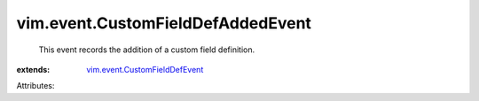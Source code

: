 .. _vim.event.CustomFieldDefEvent: ../../vim/event/CustomFieldDefEvent.rst


vim.event.CustomFieldDefAddedEvent
==================================
  This event records the addition of a custom field definition.
:extends: vim.event.CustomFieldDefEvent_

Attributes:
